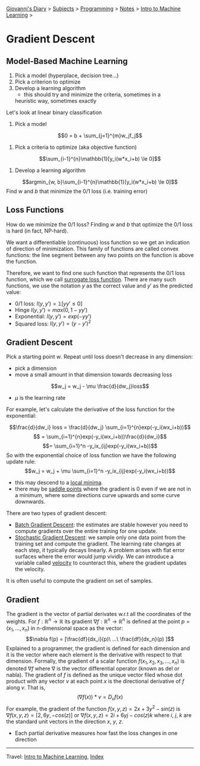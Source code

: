 #+startup: content indent

[[file:../../../index.org][Giovanni's Diary]] > [[file:../../../subjects.org][Subjects]] > [[file:../../programming.org][Programming]] > [[file:../notes.org][Notes]] > [[file:intro-to-machine-learning.org][Intro to Machine Learning]] >

* Gradient Descent
#+INDEX: Giovanni's Diary!Programming!Notes!Intro to Machine Learning!Gradient Descent

** Model-Based Machine Learning

1. Pick a model (hyperplace, decision tree...)
2. Pick a criterion to optimize
3. Develop a learning algorithm
	- this should try and minimize the criteria, sometimes in a
    heuristic way, sometimes exactly

Let's look at linear binary classification

1. Pick a model
$$0 = b + \sum_{j=1}^{m}w_jf_j$$
2. Pick a criteria to optimize (aka objective function)
$$\sum_{i-1}^{n}\mathbb{1}[y_i(w*x_i+b) \le 0]$$
3. Develop a learning algorithm
$$argmin_{w, b}\sum_{i-1}^{n}\mathbb{1}[y_i(w*x_i+b) \le 0]$$
	Find $w$ and $b$ that minimize the 0/1 loss (i.e. training error)

** Loss Functions

How do we minimize the 0/1 loss? Finding $w$ and $b$ that optimize the
0/1 loss is hard (in fact, NP-hard).

We want a differentiable (continuous) loss function so we get an
indication of direction of minimization. This family of functions are
called convex functions: the line segment between any two points on
the function is above the function.

Therefore, we want to find one such function that represents the 0/1
loss function, which we call _surrogate loss function_. There are many
such functions, we use the notation $y$ as the correct value and $y'$
as the predicted value:

- 0/1 loss: $l(y, y')=\mathbb{1}[yy' \le 0]$
- Hinge $l(y, y')= max(0,1-yy')$
- Exponential: $l(y, y') = exp(-yy')$
- Squared loss: $l(y, y') = (y -y')^2$

** Gradient Descent

Pick a starting point $w$. Repeat until loss doesn't decrease in any dimension:

- pick a dimension
- move a small amount in that dimension towards decreasing loss
$$w_j = w_j - \mu \frac{d}{dw_j}loss$$
- $\mu$ is the learning rate

For example, let's calculate the derivative of the loss function for
the exponential:

$$\frac{d}{dw_i} loss = \frac{d}{dw_j} \sum_{i=1}^{n}exp(-y_i(wx_i+b))$$
$$ = \sum_{i=1}^{n}exp(-y_i(wx_i+b))\frac{d}{dw_i}$$
$$= \sum_{i=1}^n -y_ix_{ij}exp(-y_i(wx_i+b))$$
So with the exponential choice of loss function we have the following update rule:
$$w_j = w_j + \mu \sum_{i=1}^n -y_ix_{ij}exp(-y_i(wx_i+b))$$

- this may descend to a _local minima_.
- there may be _saddle points_ where the gradient is 0 even if we are not in a minimum, where some directions curve upwards and some curve downwards.

There are two types of gradient descent:

- _Batch Gradient Descent_: the estimates are stable however you need to compute gradients over the entire training for one update.
- _Stochastic Gradient Descent_: we sample only one data point from
  the training set and compute the gradient. The learning rate changes
  at each step, it typically decays linearly. A problem arises with
  flat error surfaces where the error would jump vividly. We can
  introduce a variable called _velocity_ to counteract this, where the
  gradient updates the velocity.

It is often useful to compute the gradient on set of samples.


** Gradient

The gradient is the vector of partial derivates w.r.t all the
coordinates of the weights. For $f: \mathbb{R}^n \rightarrow
\mathbb{R}$ its gradient $\nabla f:\mathbb{R}^n \rightarrow
\mathbb{R}^n$ is defined at the point $p=(x_1, ..., x_n)$ in
n-dimensional space as the vector: $$\nabla f(p) =
[\frac{df}{dx_i}(p)\ ...\ \frac{df}{dx_n}(p) ]$$ Explained to a
programmer, the gradient is defined for each dimension and it is the
vector where each element is the derivative with respect to that
dimension.  Formally, the gradient of a scalar function $f(x_1, x_2,
x_3, ..., x_n)$ is denoted $\nabla f$ where $\nabla$ is the vector
differential operator (known as del or nabla). The gradient of $f$ is
defined as the unique vector filed whose dot product with any vector
$v$ at each point $x$ is the directional derivative of $f$ along
$v$. That is, $$(\nabla f(x))*v = D_vf(x)$$ For example, the gradient
of the function $f(x, y, z)=2x + 3y^2 - sin(z)$ is $\nabla f(x, y,
z)=[2, 6y, -cos(z)]$ or $\nabla f(x, y, z)=2i+6yj-cos(z)k$ where $i$,
$j$, $k$ are the standard unit vectors in the direction $x$, $y$, $z$.

- Each partial derivative measures how fast the loss changes in one direction

-----

Travel: [[file:intro-to-machine-learning.org][Intro to Machine Learning]], [[file:../../../theindex.org][Index]]
